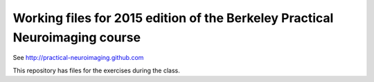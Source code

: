 ############################################################################
Working files for 2015 edition of the Berkeley Practical Neuroimaging course
############################################################################

See http://practical-neuroimaging.github.com

This repository has files for the exercises during the class.
